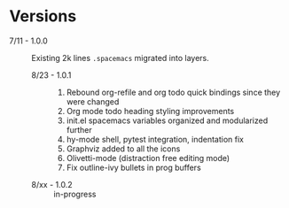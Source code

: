 * Versions

- 7/11 - 1.0.0 :: Existing 2k lines ~.spacemacs~ migrated into layers.
  - 8/23 - 1.0.1 ::
    1. Rebound org-refile and org todo quick bindings since they were changed
    2. Org mode todo heading styling improvements
    3. init.el spacemacs variables organized and modularized further
    4. hy-mode shell, pytest integration, indentation fix
    5. Graphviz added to all the icons
    6. Olivetti-mode (distraction free editing mode)
    7. Fix outline-ivy bullets in prog buffers
  - 8/xx - 1.0.2 :: in-progress
